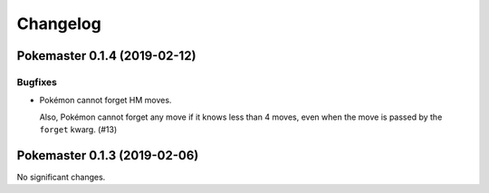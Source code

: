Changelog
=========

.. towncrier release notes start

Pokemaster 0.1.4 (2019-02-12)
-----------------------------

Bugfixes
^^^^^^^^

- Pokémon cannot forget HM moves.

  Also, Pokémon cannot forget any move
  if it knows less than 4 moves,
  even when the move is passed by the ``forget`` kwarg. (#13)


Pokemaster 0.1.3 (2019-02-06)
-----------------------------

No significant changes.
